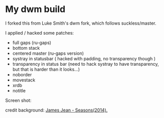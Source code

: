 * My dwm build

I forked this from Luke Smith's dwm fork, which follows suckless/master. 

I applied / hacked some patches:

- full gaps (ru-gaps)
- bottom stack
- centered master (ru-gaps version)
- systray in statusbar ( hacked with padding, no transparency though )
- transparency in status bar (need to hack systray to have transparency, but that is harder than it looks...)
- noborder
- movestack
- xrdb
- notitle


Screen shot:


[[./screenshot.png]]

credit background: [[http://www.jamesjean.com/work2014/][James Jean - Seasons(2014).]] 

